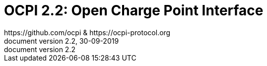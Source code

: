:title-page:
:toc: macro
:toclevels: 4
:sectnumlevels: 4
:outlinelevels: 4:0
:numbered:
:pagenums:
:version-label: document version
:year: 2019
:protocol_version: 2.2
:document_version: {protocol_version}
:revdate: 30-09-{year}
:document_header: OCPI {document_version}
:revnumber: {document_version}

= OCPI {protocol_version}: Open Charge Point Interface
https://github.com/ocpi & https://ocpi-protocol.org

<<<
:toc:


